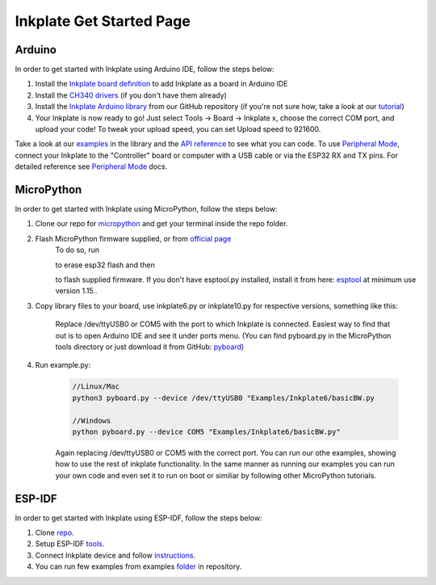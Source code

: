 Inkplate Get Started Page
=========================

Arduino
-------

In order to get started with Inkplate using Arduino IDE, follow the steps below:

#. Install the `Inkplate board definition <https://github.com/e-radionicacom/Croduino-Board-Definitions-for-Arduino-IDE>`_ to add Inkplate as a board in Arduino IDE
#. Install the `CH340 drivers <https://e-radionica.com/en/blog/ch340-driver-installation-croduino-basic3-nova2/>`_ (if you don't have them already)
#. Install the `Inkplate Arduino library <https://github.com/e-radionicacom/Inkplate-Arduino-library>`_ from our GitHub repository (if you're not sure how, take a look at our `tutorial <https://e-radionica.com/en/blog/arduino-library/#Kako%20instaliraty%20library?>`_)
#. Your Inkplate is now ready to go! Just select Tools -> Board -> Inkplate x, choose the correct COM port, and upload your code! To tweak your upload speed, you can set Upload speed to 921600. 

.. image:: images/BoardSelection.jpg
    :width: 500

Take a look at our `examples <examples.html>`_ in the library and the `API reference <api-reference.html>`_ to see what you can code.
To use `Peripheral Mode <peripheral-mode.html>`_, connect your Inkplate to the "Controller" board or computer with a USB cable or via the ESP32 RX and TX pins. For detailed reference see `Peripheral Mode <peripheral-mode.html>`_ docs.

MicroPython
-----------

In order to get started with Inkplate using MicroPython, follow the steps below:

#. Clone our repo for `micropython <https://github.com/e-radionicacom/Inkplate-6-micropython>`_ and get your terminal inside the repo folder.
#. Flash MicroPython firmware supplied, or from `official page <http://micropython.org/download/esp32/>`_
    To do so, run

    .. code-block:: python
        //Linux/Mac
        esptool.py --port /dev/cu.usbserial-1420 erase_flash

        //Windows
        esptool.py --port COM5 erase_flash


    to erase esp32 flash and then

    .. code-block:: python
        //Linux/Mac
        esptool.py --chip esp32 --port /dev/cu.usbserial-1420 write_flash -z 0x1000 esp32spiram-20210418-v1.15.bin

        //Windows
        esptool.py --chip esp32 --port COM5 write_flash -z 0x1000 esp32spiram-20210418-v1.15.bin

    to flash supplied firmware.
    If you don't have esptool.py installed, install it from here: `esptool <https://github.com/espressif/esptool>`_ at minimum use version 1.15..
    
#. Copy library files to your board, use inkplate6.py or inkplate10.py for respective versions, something like this:

    .. code-block:: python
        //Linux/Mac
        python3 pyboard.py --device /dev/ttyUSB0 -f cp mcp23017.py sdcard.py inkplate6.py image.py gfx.py gfx_standard_font_01.py :

        //Windows
        //This one might need to be started twice
        python pyboard.py --device COM5 -f cp inkplate6.py gfx.py gfx_standard_font_01.py mcp23017.py image.py shapes.py sdcard.py :

    Replace /dev/ttyUSB0 or COM5 with the port to which Inkplate is connected. Easiest way to find that out is to open Arduino IDE and see it under ports menu.
    (You can find pyboard.py in the MicroPython tools directory or just download it from GitHub: `pyboard <https://raw.githubusercontent.com/micropython/micropython/master/tools/pyboard.py>`_)

#. Run example.py:

    .. code-block:: 

        //Linux/Mac
        python3 pyboard.py --device /dev/ttyUSB0 "Examples/Inkplate6/basicBW.py

        //Windows
        python pyboard.py --device COM5 "Examples/Inkplate6/basicBW.py"

    Again replacing /dev/ttyUSB0 or COM5 with the correct port.
    You can run our othe examples, showing how to use the rest of inkplate functionality.
    In the same manner as running our examples you can run your own code and even set it to run on boot or similiar by following other MicroPython tutorials.
    
ESP-IDF
-------

In order to get started with Inkplate using ESP-IDF, follow the steps below:

#. Clone `repo <https://github.com/turgu1/ESP-IDF-InkPlate.git>`_.

#. Setup ESP-IDF `tools <https://docs.espressif.com/projects/esp-idf/en/latest/esp32/get-started/>`_.

#. Connect Inkplate device and follow `instructions <https://docs.espressif.com/projects/esp-idf/en/latest/esp32/get-started/>`_.

#. You can run few examples from examples `folder <https://github.com/turgu1/ESP-IDF-InkPlate/tree/master/examples>`_ in repository.